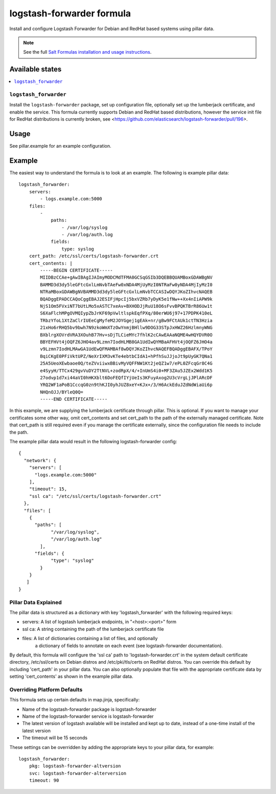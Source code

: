 ==========================
logstash-forwarder formula
==========================

Install and configure Logstash Forwarder for Debian and RedHat based systems 
using pillar data.  

.. note::

    See the full `Salt Formulas installation and usage instructions
    <http://docs.saltstack.com/en/latest/topics/development/conventions/formulas.html>`_.

Available states
================

.. contents::
    :local:

``logstash_forwarder``
------------

Install the ``logstash-forwarder`` package, set up configuration file,  
optionally set up the lumberjack certificate, and enable the service. This 
formula currently supports Debian and RedHat based distributions, however the 
service init file for RedHat distributions is currently broken, see 
<https://github.com/elasticsearch/logstash-forwarder/pull/196>.


Usage
=====

See pillar.example for an example configuration.

Example
=======
The easiest way to understand the formula is to look at an example.  The following is example pillar data:

::
    
    logstash_forwarder:
        servers: 
            - logs.example.com:5000
        files:
            -
                paths:
                    - /var/log/syslog
                    - /var/log/auth.log
                fields:
                    type: syslog
        cert_path: /etc/ssl/certs/logstash-forwarder.crt
        cert_contents: |
            -----BEGIN CERTIFICATE-----
            MIIDBzCCAe+gAwIBAgIJAImyMODCMdTFMA0GCSqGSIb3DQEBBQUAMBoxGDAWBgNV
            BAMMD3d3dy5leGFtcGxlLmNvbTAeFw0xNDA4MjUyMzI0NTRaFw0yNDA4MjIyMzI0
            NTRaMBoxGDAWBgNVBAMMD3d3dy5leGFtcGxlLmNvbTCCASIwDQYJKoZIhvcNAQEB
            BQADggEPADCCAQoCggEBAJ2ESIFjHpcIj5bxVZRb7yDyK5e1fNw++Xx4nIiAPW9k
            NjS1Om5FVxiNT7bUtLMo5xASTC7xeAv+BXHODJjRuU18O6sFvvBPQKTBrR86Uw1t
            S6XaFlchMPgOVMQIypZbJrKF69pVwltlspkEqfPXq/80erWU6j97+17PDPK410eL
            TRbzYfoL1XtZaClrIUEeCgMyfeM2JOYGgej1gEAk+nr/gBw9FCtAUk1ctTN3Hzia
            21xHo6rRHQ5bv9bwh7N9zkoWmXTzOwYnmjBHllw9DOG33STpJxHWZ26HzlmnyWNG
            BXblrgXOVrdVRA3XOuhB77Hv+sDjTLCieMYc7fhlK2cCAwEAAaNQME4wHQYDVR0O
            BBYEFHVt4jOQFZ6JHO4av9Lzmn7IodHLMB8GA1UdIwQYMBaAFHVt4jOQFZ6JHO4a
            v9Lzmn7IodHLMAwGA1UdEwQFMAMBAf8wDQYJKoZIhvcNAQEFBQADggEBAFX/TPoY
            BqiCKgE0PFiVktUPZ/NeXrIXM3vKTe4ebtbCIdA1+hPfhSuJJjoJt9pUyGK7QNa1
            25A5UeoXEwbaoe0Q/teZVviiwxBBivMyVQFFNW1Kt2jeQZ1w7/ePL0ZFcqGr8C4G
            e4SyyH/TTCx429gvVuDY2TtNVL+zodRpX/4/+InUmS4i0+MF3ZAu5JZEx2Wdd1K5
            27odvp1d7xi44aVI0hHKXblt6DoFEQfIYjUeIs3KFuyAxog2U3cVrgLjJPlARcDF
            YRQ2WF1aPoB1CccqG0zn9thKJI0yhJUZ8xeY+KJx+/3/H6AckEduJZdNdWiaUi6p
            NHQnOJJ/BYleQ0Q=
            -----END CERTIFICATE-----

In this example, we are supplying the lumberjack certificate through pillar.
This is optional.  If you want to manage your certificates some other way,
omit cert_contents and set cert_path to the path of the externally managed
certificate.  Note that cert_path is still required even if you manage
the certificate externally, since the configuration file needs to include
the path.

The example pillar data would result in the following logstash-forwarder
config:

::

    {
      "network": {
        "servers": [
          "logs.example.com:5000"
        ],
        "timeout": 15,
        "ssl ca": "/etc/ssl/certs/logstash-forwarder.crt"
      },
      "files": [
        {
          "paths": [
                "/var/log/syslog",
                "/var/log/auth.log"
            ],
          "fields": {
                "type": "syslog"
            }
        }
       ]
    }

Pillar Data Explained
---------------------

The pillar data is structured as a dictionary with key 'logstash_forwarder'
with the following required keys:

* servers: A list of logstash lumberjack endpoints, in "<host>:<port>" form
* ssl ca: A string containing the path of the lumberjack certificate file
* files: A list of dictionaries containing a list of files, and optionally
    a dictionary of fields to annotate on each event (see logstash-forwarder 
    documentation).

By default, this formula will configure the 'ssl ca' path to 
'logstash-forwarder.crt' in the system default certificate directory,
/etc/ssl/certs on Debian distros and /etc/pki/tls/certs on RedHat distros.
You can override this default by including 'cert_path' in your pillar data.
You can also optionally populate that file with the appropriate certificate
data by setting 'cert_contents' as shown in the example pillar data.

Overriding Platform Defaults
-------------------
This formula sets up certain defaults in map.jinja, specifically:

* Name of the logstash-forwarder package is logstash-forwarder
* Name of the logstash-forwarder service is logstash-forwarder
* The latest version of logstash available will be installed  
  and kept up to date, instead of a one-time install of the latest version
* The timeout will be 15 seconds

These settings can be overridden by adding the appropriate keys to your
pillar data, for example::
    logstash_forwarder:
        pkg: logstash-forwarder-altversion
        svc: logstash-forwarder-alterversion
        timeout: 90
